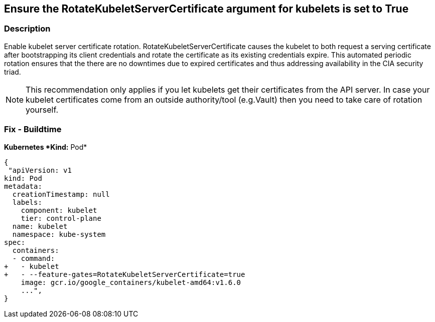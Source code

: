 == Ensure the RotateKubeletServerCertificate argument for kubelets is set to True


=== Description 


Enable kubelet server certificate rotation.
RotateKubeletServerCertificate causes the kubelet to both request a serving certificate after bootstrapping its client credentials and rotate the certificate as its existing credentials expire.
This automated periodic rotation ensures that the there are no downtimes due to expired certificates and thus addressing availability in the CIA security triad.

NOTE: This recommendation only applies if you let kubelets get their certificates from the API server. In case your kubelet certificates come from an outside authority/tool (e.g.Vault) then you need to take care of rotation yourself.


=== Fix - Buildtime


*Kubernetes *Kind:* Pod* 




[source,yaml]
----
{
 "apiVersion: v1
kind: Pod
metadata:
  creationTimestamp: null
  labels:
    component: kubelet
    tier: control-plane
  name: kubelet
  namespace: kube-system
spec:
  containers:
  - command:
+   - kubelet
+   - --feature-gates=RotateKubeletServerCertificate=true
    image: gcr.io/google_containers/kubelet-amd64:v1.6.0
    ...",
}
----

